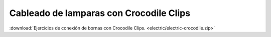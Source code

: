 ﻿
.. _bornas-crocodile-clips:

Cableado de lamparas con Crocodile Clips
========================================

.. image:: electric/_images/electric-bornas-01-interruptor.png
     :width: 700px
     :target: ../_downloads/electric-crocodile.zip


:download:`Ejercicios de conexión de bornas con Crocodile Clips.
<electric/electric-crocodile.zip>`


